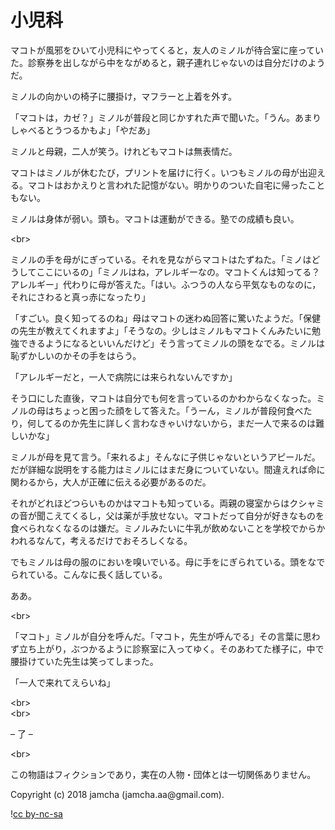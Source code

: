#+OPTIONS: toc:nil
#+OPTIONS: \n:t

* 小児科

  マコトが風邪をひいて小児科にやってくると，友人のミノルが待合室に座っていた。診察券を出しながら中をながめると，親子連れじゃないのは自分だけのようだ。

  ミノルの向かいの椅子に腰掛け，マフラーと上着を外す。

  「マコトは，カゼ？」ミノルが普段と同じかすれた声で聞いた。「うん。あまりしゃべるとうつるかもよ」「やだあ」

  ミノルと母親，二人が笑う。けれどもマコトは無表情だ。

  マコトはミノルが休むたび，プリントを届けに行く。いつもミノルの母が出迎える。マコトはおかえりと言われた記憶がない。明かりのついた自宅に帰ったこともない。

  ミノルは身体が弱い。頭も。マコトは運動ができる。塾での成績も良い。

  <br>

  ミノルの手を母がにぎっている。それを見ながらマコトはたずねた。「ミノはどうしてここにいるの」「ミノルはね，アレルギーなの。マコトくんは知ってる？アレルギー」代わりに母が答えた。「はい。ふつうの人なら平気なものなのに，それにさわると真っ赤になったり」

  「すごい。良く知ってるのね」母はマコトの迷わぬ回答に驚いたようだ。「保健の先生が教えてくれますよ」「そうなの。少しはミノルもマコトくんみたいに勉強できるようになるといいんだけど」そう言ってミノルの頭をなでる。ミノルは恥ずかしいのかその手をはらう。

  「アレルギーだと，一人で病院には来られないんですか」

  そう口にした直後，マコトは自分でも何を言っているのかわからなくなった。ミノルの母はちょっと困った顔をして答えた。「うーん，ミノルが普段何食べたり，何してるのか先生に詳しく言わなきゃいけないから，まだ一人で来るのは難しいかな」

  ミノルが母を見て言う。「来れるよ」そんなに子供じゃないというアピールだ。だが詳細な説明をする能力はミノルにはまだ身についていない。間違えれば命に関わるから，大人が正確に伝える必要があるのだ。

  それがどれほどつらいものかはマコトも知っている。両親の寝室からはクシャミの音が聞こえてくるし，父は薬が手放せない。マコトだって自分が好きなものを食べられなくなるのは嫌だ。ミノルみたいに牛乳が飲めないことを学校でからかわれるなんて，考えるだけでおそろしくなる。

  でもミノルは母の服のにおいを嗅いでいる。母に手をにぎられている。頭をなでられている。こんなに長く話している。

  ああ。

  <br>

  「マコト」ミノルが自分を呼んだ。「マコト，先生が呼んでる」その言葉に思わず立ち上がり，ぶつかるように診察室に入ってゆく。そのあわてた様子に，中で腰掛けていた先生は笑ってしまった。

  「一人で来れてえらいね」

  <br>
  <br>

  -- 了 --

  <br>

  この物語はフィクションであり，実在の人物・団体とは一切関係ありません。

  Copyright (c) 2018 jamcha (jamcha.aa@gmail.com).

  ![[https://i.creativecommons.org/l/by-nc-sa/4.0/88x31.png][cc by-nc-sa]]
